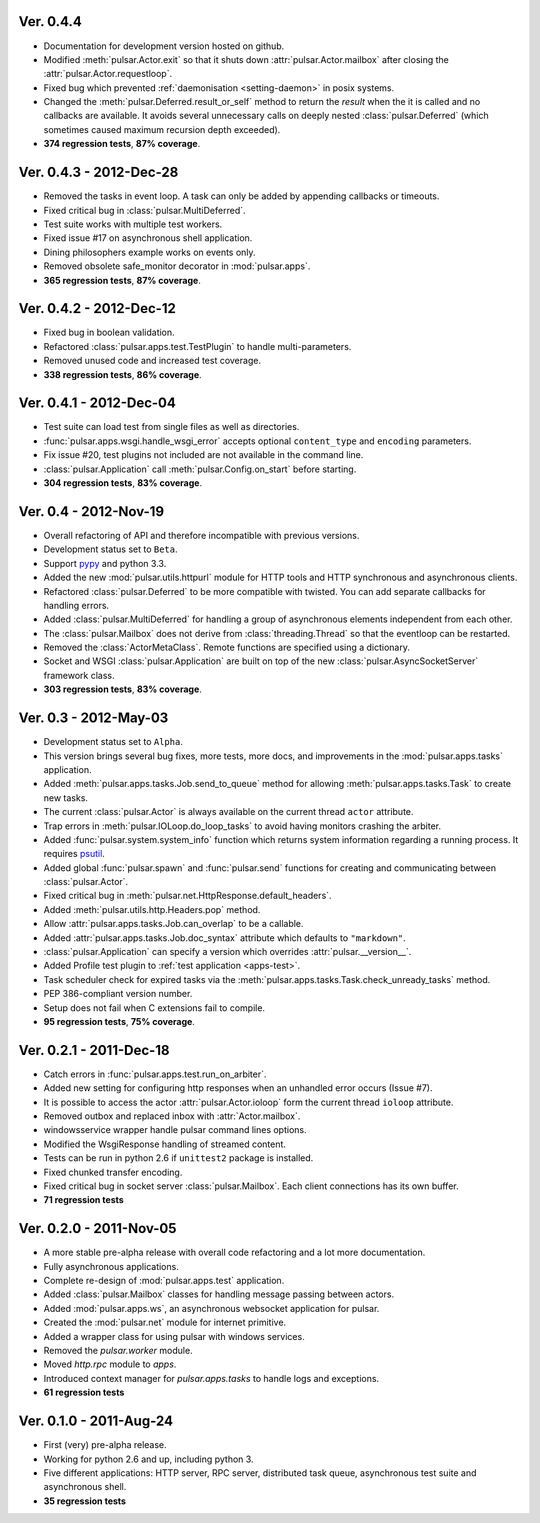 Ver. 0.4.4
==============================
* Documentation for development version hosted on github.
* Modified :meth:`pulsar.Actor.exit` so that it shuts down :attr:`pulsar.Actor.mailbox`
  after closing the :attr:`pulsar.Actor.requestloop`.
* Fixed bug which prevented :ref:`daemonisation <setting-daemon>` in posix systems.
* Changed the :meth:`pulsar.Deferred.result_or_self` method to return the
  *result* when the it is called and no callbacks are available.
  It avoids several unnecessary calls on deeply nested :class:`pulsar.Deferred`
  (which sometimes caused maximum recursion depth exceeded).
* **374 regression tests**, **87% coverage**.

Ver. 0.4.3 - 2012-Dec-28
==============================
* Removed the tasks in event loop. A task can only be added by appending
  callbacks or timeouts.
* Fixed critical bug in :class:`pulsar.MultiDeferred`.
* Test suite works with multiple test workers.
* Fixed issue #17 on asynchronous shell application.
* Dining philosophers example works on events only.
* Removed obsolete safe_monitor decorator in :mod:`pulsar.apps`.
* **365 regression tests**, **87% coverage**.

Ver. 0.4.2 - 2012-Dec-12
==============================
* Fixed bug in boolean validation.
* Refactored :class:`pulsar.apps.test.TestPlugin` to handle multi-parameters.
* Removed unused code and increased test coverage.
* **338 regression tests**, **86% coverage**.

Ver. 0.4.1 - 2012-Dec-04
==============================
* Test suite can load test from single files as well as directories.
* :func:`pulsar.apps.wsgi.handle_wsgi_error` accepts optional ``content_type``
  and ``encoding`` parameters.
* Fix issue #20, test plugins not included are not available in the command line.
* :class:`pulsar.Application` call :meth:`pulsar.Config.on_start` before starting.
* **304 regression tests**, **83% coverage**.

Ver. 0.4 - 2012-Nov-19
============================
* Overall refactoring of API and therefore incompatible with previous versions.
* Development status set to ``Beta``.
* Support pypy_ and python 3.3.
* Added the new :mod:`pulsar.utils.httpurl` module for HTTP tools and HTTP 
  synchronous and asynchronous clients.
* Refactored :class:`pulsar.Deferred` to be more compatible with twisted. You
  can add separate callbacks for handling errors.
* Added :class:`pulsar.MultiDeferred` for handling a group of asynchronous
  elements independent from each other.
* The :class:`pulsar.Mailbox` does not derive from :class:`threading.Thread` so
  that the eventloop can be restarted.
* Removed the :class:`ActorMetaClass`. Remote functions are specified using
  a dictionary.
* Socket and WSGI :class:`pulsar.Application` are built on top of the new
  :class:`pulsar.AsyncSocketServer` framework class.
* **303 regression tests**, **83% coverage**.

Ver. 0.3 - 2012-May-03
============================
* Development status set to ``Alpha``.
* This version brings several bug fixes, more tests, more docs, and improvements
  in the :mod:`pulsar.apps.tasks` application.
* Added :meth:`pulsar.apps.tasks.Job.send_to_queue` method for allowing
  :meth:`pulsar.apps.tasks.Task` to create new tasks. 
* The current :class:`pulsar.Actor` is always available on the current thread
  ``actor`` attribute.
* Trap errors in :meth:`pulsar.IOLoop.do_loop_tasks` to avoid having monitors
  crashing the arbiter.
* Added :func:`pulsar.system.system_info` function which returns system information
  regarding a running process. It requires psutil_.
* Added global :func:`pulsar.spawn` and :func:`pulsar.send` functions for
  creating and communicating between :class:`pulsar.Actor`.
* Fixed critical bug in :meth:`pulsar.net.HttpResponse.default_headers`.
* Added :meth:`pulsar.utils.http.Headers.pop` method.
* Allow :attr:`pulsar.apps.tasks.Job.can_overlap` to be a callable.
* Added :attr:`pulsar.apps.tasks.Job.doc_syntax` attribute which defaults to
  ``"markdown"``.
* :class:`pulsar.Application` can specify a version which overrides
  :attr:`pulsar.__version__`.
* Added Profile test plugin to :ref:`test application <apps-test>`.
* Task scheduler check for expired tasks via the
  :meth:`pulsar.apps.tasks.Task.check_unready_tasks` method.
* PEP 386-compliant version number.
* Setup does not fail when C extensions fail to compile.
* **95 regression tests**, **75% coverage**.

Ver. 0.2.1 - 2011-Dec-18
=======================================
* Catch errors in :func:`pulsar.apps.test.run_on_arbiter`.
* Added new setting for configuring http responses when an unhandled error
  occurs (Issue #7). 
* It is possible to access the actor :attr:`pulsar.Actor.ioloop` form the
  current thread ``ioloop`` attribute.
* Removed outbox and replaced inbox with :attr:`Actor.mailbox`.
* windowsservice wrapper handle pulsar command lines options.
* Modified the WsgiResponse handling of streamed content.
* Tests can be run in python 2.6 if ``unittest2`` package is installed.
* Fixed chunked transfer encoding.
* Fixed critical bug in socket server :class:`pulsar.Mailbox`. Each client connections
  has its own buffer.
* **71 regression tests**

Ver. 0.2.0 - 2011-Nov-05
=======================================
* A more stable pre-alpha release with overall code refactoring and a lot
  more documentation.
* Fully asynchronous applications.
* Complete re-design of :mod:`pulsar.apps.test` application.
* Added :class:`pulsar.Mailbox` classes for handling message passing between actors.
* Added :mod:`pulsar.apps.ws`, an asynchronous websocket application for pulsar.
* Created the :mod:`pulsar.net` module for internet primitive.
* Added a wrapper class for using pulsar with windows services.
* Removed the `pulsar.worker` module.
* Moved `http.rpc` module to `apps`.
* Introduced context manager for `pulsar.apps.tasks` to handle logs and exceptions.
* **61 regression tests**

Ver. 0.1.0 - 2011-Aug-24
=======================================

* First (very) pre-alpha release.
* Working for python 2.6 and up, including python 3.
* Five different applications: HTTP server, RPC server, distributed task queue,
  asynchronous test suite and asynchronous shell.
* **35 regression tests**

.. _psutil: http://code.google.com/p/psutil/
.. _pypy: http://pypy.org/